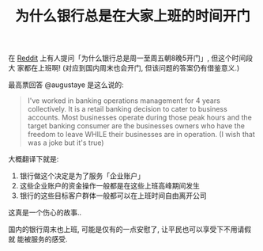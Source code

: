 #+TITLE: 为什么银行总是在大家上班的时间开门
#+TAGS: Reddit, ELI5, Reposted

在 [[https://www.reddit.com/r/explainlikeimfive/comments/2p8gm2/eli5_why_are_banks_only_open_monday_through/][Reddit]] 上有人提问「为什么银行总是周一至周五朝8晚5开门」, 但这个时间段大
家都在上班啊! (对应到国内周末也会开门, 但该问题的答案仍有借鉴意义.)

最高票回答 @augustaye 是这么说的:

#+BEGIN_QUOTE
I've worked in banking operations management for 4 years collectively. It
is a retail banking decision to cater to business accounts. Most
businesses operate during those peak hours and the target banking consumer
are the businesses owners who have the freedom to leave WHILE their
businesses are in operation. (I wish that was a joke but it's true)
#+END_QUOTE

大概翻译下就是:

1. 银行做这个决定是为了服务「企业账户」
2. 这些企业账户的资金操作一般都是在这些上班高峰期间发生
3. 银行的这些目标客户群体一般都可以在上班时间自由离开公司

这真是一个伤心的故事..

国内的银行周末也上班, 可能是仅有的一点安慰了, 让平民也可以享受下不用请假就
能被服务的感受.
